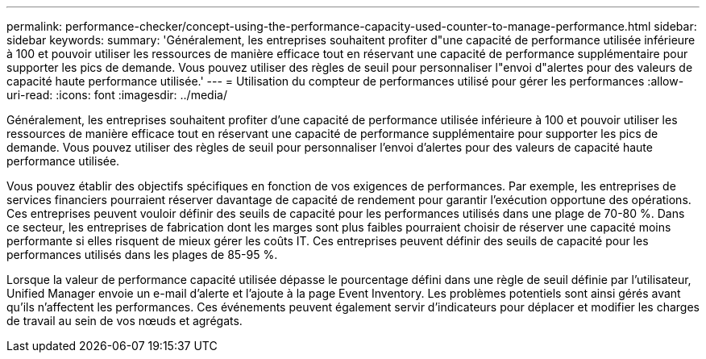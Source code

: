 ---
permalink: performance-checker/concept-using-the-performance-capacity-used-counter-to-manage-performance.html 
sidebar: sidebar 
keywords:  
summary: 'Généralement, les entreprises souhaitent profiter d"une capacité de performance utilisée inférieure à 100 et pouvoir utiliser les ressources de manière efficace tout en réservant une capacité de performance supplémentaire pour supporter les pics de demande. Vous pouvez utiliser des règles de seuil pour personnaliser l"envoi d"alertes pour des valeurs de capacité haute performance utilisée.' 
---
= Utilisation du compteur de performances utilisé pour gérer les performances
:allow-uri-read: 
:icons: font
:imagesdir: ../media/


[role="lead"]
Généralement, les entreprises souhaitent profiter d'une capacité de performance utilisée inférieure à 100 et pouvoir utiliser les ressources de manière efficace tout en réservant une capacité de performance supplémentaire pour supporter les pics de demande. Vous pouvez utiliser des règles de seuil pour personnaliser l'envoi d'alertes pour des valeurs de capacité haute performance utilisée.

Vous pouvez établir des objectifs spécifiques en fonction de vos exigences de performances. Par exemple, les entreprises de services financiers pourraient réserver davantage de capacité de rendement pour garantir l'exécution opportune des opérations. Ces entreprises peuvent vouloir définir des seuils de capacité pour les performances utilisés dans une plage de 70-80 %. Dans ce secteur, les entreprises de fabrication dont les marges sont plus faibles pourraient choisir de réserver une capacité moins performante si elles risquent de mieux gérer les coûts IT. Ces entreprises peuvent définir des seuils de capacité pour les performances utilisés dans les plages de 85-95 %.

Lorsque la valeur de performance capacité utilisée dépasse le pourcentage défini dans une règle de seuil définie par l'utilisateur, Unified Manager envoie un e-mail d'alerte et l'ajoute à la page Event Inventory. Les problèmes potentiels sont ainsi gérés avant qu'ils n'affectent les performances. Ces événements peuvent également servir d'indicateurs pour déplacer et modifier les charges de travail au sein de vos nœuds et agrégats.
